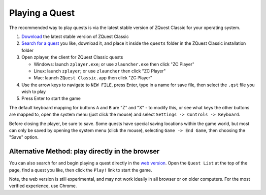 Playing a Quest
===============

The recommended way to play quests is via the latest stable version of ZQuest Classic for your operating system.

#. `Download <https://zquestclassic.com/releases/>`_ the latest stable version of ZQuest Classic
#. `Search for a quest <https://www.purezc.net/index.php?page=quests>`_ you like, download it, and place it inside the ``quests`` folder in the ZQuest Classic installation folder
#. Open zplayer, the client for ZQuest Classic quests

   * Windows: launch ``zplayer.exe``; or use ``zlauncher.exe`` then click "ZC Player"
   * Linux: launch ``zplayer``; or use ``zlauncher`` then click "ZC Player"
   * Mac: launch ``ZQuest Classic.app`` then click "ZC Player"

#. Use the arrow keys to navigate to ``NEW FILE``, press Enter, type in a name for save file, then select the ``.qst`` file you wish to play
#. Press Enter to start the game

The default keyboard mapping for buttons ``A`` and ``B`` are "Z" and "X" - to modify this, or see what keys the other buttons are mapped to, open the system menu (just click the mouse) and select ``Settings -> Controls -> Keyboard``.

Before closing the player, be sure to save. Some quests have special saving locations within the game world, but most can only be saved by opening the system menu (click the mouse), selecting ``Game -> End Game``, then choosing the "Save" option.

Alternative Method: play directly in the browser
------------------------------------------------

You can also search for and begin playing a quest directly in the `web version <https://web.zquestclassic.com/play/>`_. Open the ``Quest List`` at the top of the page, find a quest you like, then click the ``Play!`` link to start the game.

Note, the web version is still experimental, and may not work ideally in all browser or on older computers. For the most verified experience, use Chrome.
